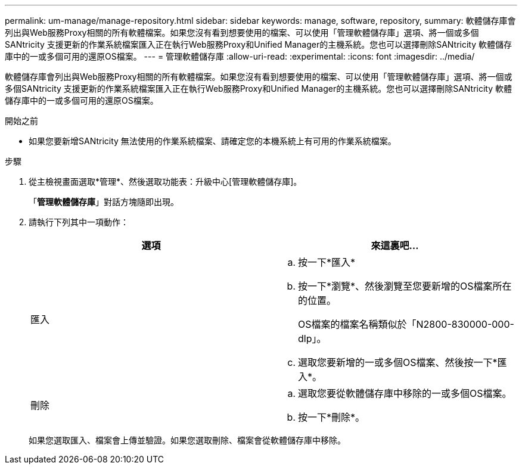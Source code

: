 ---
permalink: um-manage/manage-repository.html 
sidebar: sidebar 
keywords: manage, software, repository, 
summary: 軟體儲存庫會列出與Web服務Proxy相關的所有軟體檔案。如果您沒有看到想要使用的檔案、可以使用「管理軟體儲存庫」選項、將一個或多個SANtricity 支援更新的作業系統檔案匯入正在執行Web服務Proxy和Unified Manager的主機系統。您也可以選擇刪除SANtricity 軟體儲存庫中的一或多個可用的還原OS檔案。 
---
= 管理軟體儲存庫
:allow-uri-read: 
:experimental: 
:icons: font
:imagesdir: ../media/


[role="lead"]
軟體儲存庫會列出與Web服務Proxy相關的所有軟體檔案。如果您沒有看到想要使用的檔案、可以使用「管理軟體儲存庫」選項、將一個或多個SANtricity 支援更新的作業系統檔案匯入正在執行Web服務Proxy和Unified Manager的主機系統。您也可以選擇刪除SANtricity 軟體儲存庫中的一或多個可用的還原OS檔案。

.開始之前
* 如果您要新增SANtricity 無法使用的作業系統檔案、請確定您的本機系統上有可用的作業系統檔案。


.步驟
. 從主檢視畫面選取*管理*、然後選取功能表：升級中心[管理軟體儲存庫]。
+
「*管理軟體儲存庫*」對話方塊隨即出現。

. 請執行下列其中一項動作：
+
[cols="1a,1a"]
|===
| 選項 | 來這裏吧… 


 a| 
匯入
 a| 
.. 按一下*匯入*
.. 按一下*瀏覽*、然後瀏覽至您要新增的OS檔案所在的位置。
+
OS檔案的檔案名稱類似於「N2800-830000-000-dlp」。

.. 選取您要新增的一或多個OS檔案、然後按一下*匯入*。




 a| 
刪除
 a| 
.. 選取您要從軟體儲存庫中移除的一或多個OS檔案。
.. 按一下*刪除*。


|===
+
如果您選取匯入、檔案會上傳並驗證。如果您選取刪除、檔案會從軟體儲存庫中移除。


